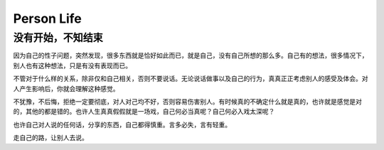 Person Life
====================

没有开始，不知结束
-------------------
因为自己的性子问题，突然发现，很多东西就是恰好如此而已，就是自己，没有自己所想的那么多。自己有的想法，很多情况下，别人也有这种想法，只是有没有表现而已。

不管对于什么样的关系，除非仅和自己相关，否则不要说话。无论说话做事以及自己的行为，真真正正考虑别人的感受及体会。对人产生影响后，你就会理解这种感觉。

不犹豫，不后悔，拒绝一定要彻底，对人对己均不好，否则容易伤害别人。有时候真的不确定什么就是真的，也许就是感觉是对的，其他的都是错的。也许人生真真假假就是一场戏，自己何必当真呢？自己何必入戏太深呢？

也许自己对人说的任何话，分享的东西，自己都得慎重。言多必失，言有轻重。

走自己的路，让别人去说。
